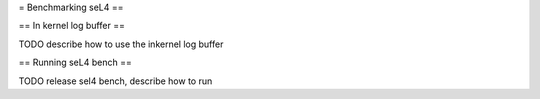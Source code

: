 = Benchmarking seL4 ==

== In kernel log buffer ==

TODO describe how to use the inkernel log buffer

== Running seL4 bench ==

TODO release sel4 bench, describe how to run
